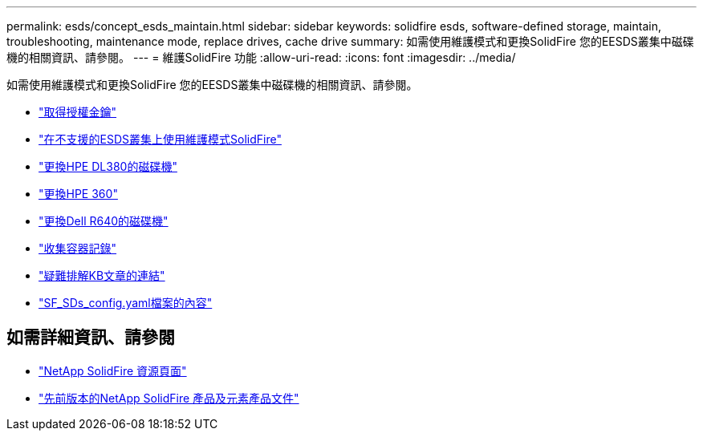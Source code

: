 ---
permalink: esds/concept_esds_maintain.html 
sidebar: sidebar 
keywords: solidfire esds, software-defined storage, maintain, troubleshooting, maintenance mode, replace drives, cache drive 
summary: 如需使用維護模式和更換SolidFire 您的EESDS叢集中磁碟機的相關資訊、請參閱。 
---
= 維護SolidFire 功能
:allow-uri-read: 
:icons: font
:imagesdir: ../media/


[role="lead"]
如需使用維護模式和更換SolidFire 您的EESDS叢集中磁碟機的相關資訊、請參閱。

* link:task_esds_get_license_key.html["取得授權金鑰"^]
* link:reference_esds_use_maintenance_mode.html["在不支援的ESDS叢集上使用維護模式SolidFire"^]
* link:task_esds_dl380_drive_repl.html["更換HPE DL380的磁碟機"^]
* link:task_esds_dl360_drive_repl.html["更換HPE 360"^]
* link:task_esds_r640_drive_repl.html["更換Dell R640的磁碟機"^]
* link:reference_esds_containerlogs.html["收集容器記錄"^]
* link:reference_esds_troubleshoot_links.html["疑難排解KB文章的連結"^]
* link:reference_esds_sf_sds_config_file.html["SF_SDs_config.yaml檔案的內容"^]




== 如需詳細資訊、請參閱

* https://www.netapp.com/data-storage/solidfire/documentation/["NetApp SolidFire 資源頁面"^]
* https://docs.netapp.com/sfe-122/topic/com.netapp.ndc.sfe-vers/GUID-B1944B0E-B335-4E0B-B9F1-E960BF32AE56.html["先前版本的NetApp SolidFire 產品及元素產品文件"^]

